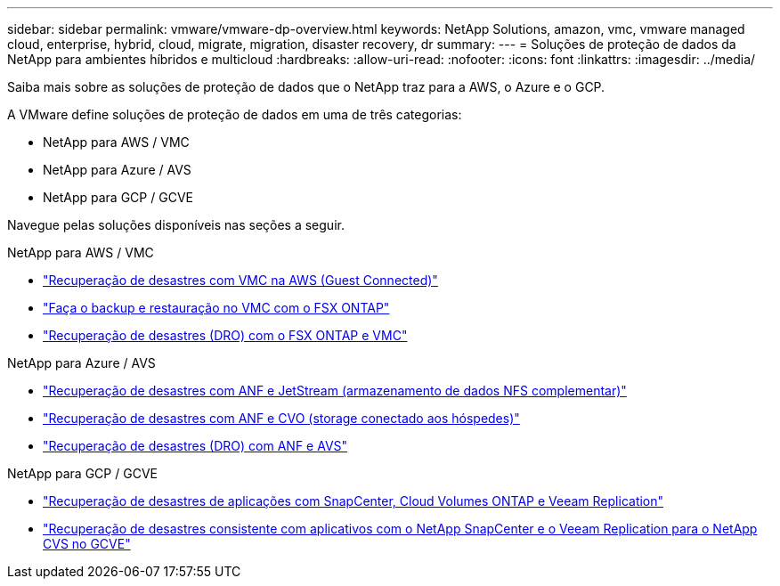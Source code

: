 ---
sidebar: sidebar 
permalink: vmware/vmware-dp-overview.html 
keywords: NetApp Solutions, amazon, vmc, vmware managed cloud, enterprise, hybrid, cloud, migrate, migration, disaster recovery, dr 
summary:  
---
= Soluções de proteção de dados da NetApp para ambientes híbridos e multicloud
:hardbreaks:
:allow-uri-read: 
:nofooter: 
:icons: font
:linkattrs: 
:imagesdir: ../media/


[role="lead"]
Saiba mais sobre as soluções de proteção de dados que o NetApp traz para a AWS, o Azure e o GCP.

A VMware define soluções de proteção de dados em uma de três categorias:

* NetApp para AWS / VMC
* NetApp para Azure / AVS
* NetApp para GCP / GCVE


Navegue pelas soluções disponíveis nas seções a seguir.

[role="tabbed-block"]
====
.NetApp para AWS / VMC
--
* link:../ehc/aws-guest-dr-solution-overview.html["Recuperação de desastres com VMC na AWS (Guest Connected)"]
* link:../ehc/aws-vmc-veeam-fsx-solution.html["Faça o backup e restauração no VMC com o FSX ONTAP"]
* link:../ehc/aws-dro-overview.html["Recuperação de desastres (DRO) com o FSX ONTAP e VMC"]


--
.NetApp para Azure / AVS
--
* link:../ehc/azure-native-dr-jetstream.html["Recuperação de desastres com ANF e JetStream (armazenamento de dados NFS complementar)"]
* link:../ehc/azure-guest-dr-cvo.html["Recuperação de desastres com ANF e CVO (storage conectado aos hóspedes)"]
* link:../ehc/azure-dro-overview.html["Recuperação de desastres (DRO) com ANF e AVS"]


--
.NetApp para GCP / GCVE
--
* link:../ehc/gcp-app-dr-sc-cvo-veeam.html["Recuperação de desastres de aplicações com SnapCenter, Cloud Volumes ONTAP e Veeam Replication"]
* link:../ehc/gcp-app-dr-sc-cvs-veeam.html["Recuperação de desastres consistente com aplicativos com o NetApp SnapCenter e o Veeam Replication para o NetApp CVS no GCVE"]


--
====